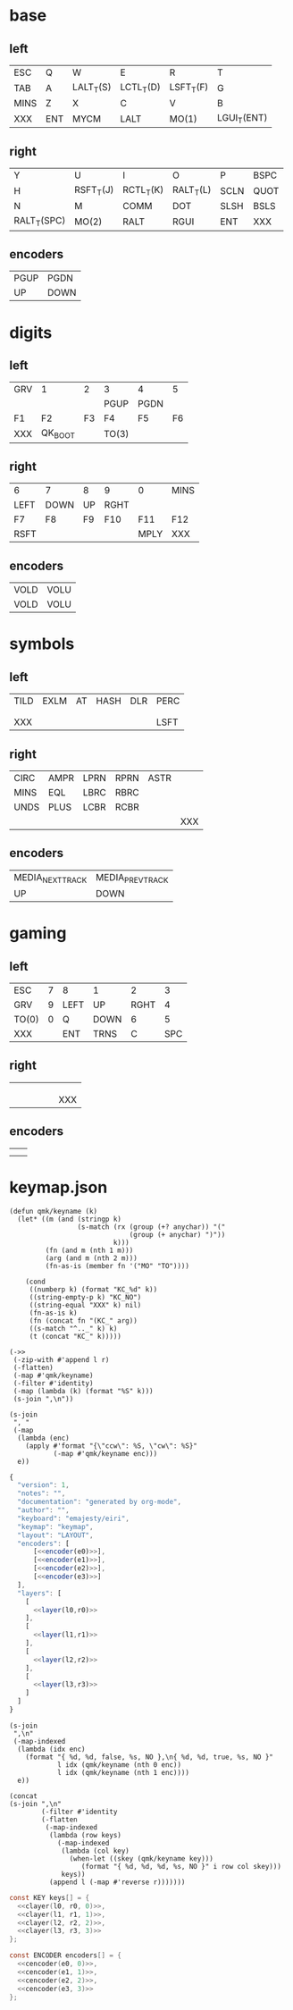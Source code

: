 * base
** left
#+name: l0
| ESC  | Q   | W         | E         | R         | T           |
| TAB  | A   | LALT_T(S) | LCTL_T(D) | LSFT_T(F) | G           |
| MINS | Z   | X         | C         | V         | B           |
| XXX  | ENT | MYCM      | LALT      | MO(1)     | LGUI_T(ENT) |
** right
#+name: r0
| Y           | U         | I         | O         | P    | BSPC |
| H           | RSFT_T(J) | RCTL_T(K) | RALT_T(L) | SCLN | QUOT |
| N           | M         | COMM      | DOT       | SLSH | BSLS |
| RALT_T(SPC) | MO(2)     | RALT      | RGUI      | ENT  | XXX  |
** encoders
#+name: e0
| PGUP | PGDN  |
| UP   | DOWN  |
* digits
** left
#+name: l1
| GRV | 1       |  2 | 3     | 4    |  5 |
|     |         |    | PGUP  | PGDN |    |
| F1  | F2      | F3 | F4    | F5   | F6 |
| XXX | QK_BOOT |    | TO(3) |      |    |
** right
#+name: r1
| 6    | 7    | 8  | 9    | 0    | MINS |
| LEFT | DOWN | UP | RGHT |      |      |
| F7   | F8   | F9 | F10  | F11  | F12  |
| RSFT |      |    |      | MPLY | XXX  |
** encoders
#+name: e1
| VOLD | VOLU |
| VOLD | VOLU |
* symbols
** left
#+name: l2
| TILD | EXLM | AT | HASH | DLR | PERC |
|      |      |    |      |     |      |
|      |      |    |      |     |      |
| XXX  |      |    |      |     | LSFT |
** right
#+name: r2
| CIRC | AMPR | LPRN | RPRN | ASTR |     |
| MINS | EQL  | LBRC | RBRC |      |     |
| UNDS | PLUS | LCBR | RCBR |      |     |
|      |      |      |      |      | XXX |
** encoders
#+name: e2
| MEDIA_NEXT_TRACK | MEDIA_PREV_TRACK |
| UP               | DOWN             |
* gaming
** left
#+name: l3
| ESC   | 7 | 8    | 1    |    2 |   3 |
| GRV   | 9 | LEFT | UP   | RGHT |   4 |
| TO(0) | 0 | Q    | DOWN |    6 |   5 |
| XXX   |   | ENT  | TRNS |    C | SPC |
** right
#+name: r3
|   |   |   |   |   |     |
|   |   |   |   |   |     |
|   |   |   |   |   |     |
|   |   |   |   |   | XXX |
** encoders
#+name: e3
|   |   |
|   |   |
* keymap.json
#+name: helper
#+begin_src elisp :results none
(defun qmk/keyname (k)
  (let* ((m (and (stringp k)
                 (s-match (rx (group (+? anychar)) "("
                              (group (+ anychar) ")"))
                          k)))
         (fn (and m (nth 1 m)))
         (arg (and m (nth 2 m)))
         (fn-as-is (member fn '("MO" "TO"))))

    (cond
     ((numberp k) (format "KC_%d" k))
     ((string-empty-p k) "KC_NO")
     ((string-equal "XXX" k) nil)
     (fn-as-is k)
     (fn (concat fn "(KC_" arg))
     ((s-match "^.._" k) k)
     (t (concat "KC_" k)))))
#+end_src

#+name: layer
#+begin_src elisp :var l=l0 :var r=r0
(->>
 (-zip-with #'append l r)
 (-flatten)
 (-map #'qmk/keyname)
 (-filter #'identity)
 (-map (lambda (k) (format "%S" k)))
 (s-join ",\n"))
#+end_src

#+name: encoder
#+begin_src elisp :var e=e0
(s-join
 ", "
 (-map
  (lambda (enc)
    (apply #'format "{\"ccw\": %S, \"cw\": %S}"
           (-map #'qmk/keyname enc)))
  e))
#+end_src

#+begin_src js :tangle firmware/keymaps/default/keymap.json :noweb yes
{
  "version": 1,
  "notes": "",
  "documentation": "generated by org-mode",
  "author": "",
  "keyboard": "emajesty/eiri",
  "keymap": "keymap",
  "layout": "LAYOUT",
  "encoders": [
      [<<encoder(e0)>>],
      [<<encoder(e1)>>],
      [<<encoder(e2)>>],
      [<<encoder(e3)>>]
  ],
  "layers": [
    [
      <<layer(l0,r0)>>
    ],
    [
      <<layer(l1,r1)>>
    ],
    [
      <<layer(l2,r2)>>
    ],
    [
      <<layer(l3,r3)>>
    ]
  ]
}
#+end_src

#+name: cencoder
#+begin_src elisp :var e=e0 :var l=0
(s-join
 ",\n"
 (-map-indexed
  (lambda (idx enc)
    (format "{ %d, %d, false, %s, NO },\n{ %d, %d, true, %s, NO }"
            l idx (qmk/keyname (nth 0 enc))
            l idx (qmk/keyname (nth 1 enc))))
  e))
#+end_src

#+name: clayer
#+begin_src elisp :var l=l0 :var r=r0 :var i=0
(concat
(s-join ",\n"
        (-filter #'identity
        (-flatten
         (-map-indexed
          (lambda (row keys)
            (-map-indexed
             (lambda (col key)
               (when-let ((skey (qmk/keyname key)))
                  (format "{ %d, %d, %d, %s, NO }" i row col skey)))
             keys))
          (append l (-map #'reverse r)))))))
#+end_src

#+begin_src c :tangle write_eeprom/keymap.h :noweb yes
const KEY keys[] = {
  <<clayer(l0, r0, 0)>>,
  <<clayer(l1, r1, 1)>>,
  <<clayer(l2, r2, 2)>>,
  <<clayer(l3, r3, 3)>>
};

const ENCODER encoders[] = {
  <<cencoder(e0, 0)>>,
  <<cencoder(e1, 1)>>,
  <<cencoder(e2, 2)>>,
  <<cencoder(e3, 3)>>
};
#+end_src
